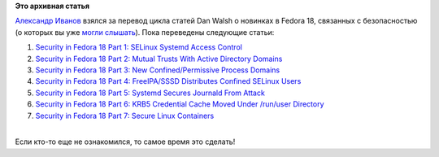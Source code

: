 .. title: Переводы "Security in Fedora 18"
.. slug: Переводы-security-fedora-18
.. date: 2012-11-13 13:59:17
.. tags:
.. category:
.. link:
.. description:
.. type: text
.. author: Peter Lemenkov

**Это архивная статья**


| `Александр Иванов <http://hrafn.me/>`__ взялся за перевод цикла статей
  Dan Walsh о новинках в Fedora 18, связанных с безопасностью (о которых
  вы уже `могли
  слышать </content/koji-в-облаках-и-прочие-малые-новости>`__). Пока
  переведены следующие статьи:

#. `Security in Fedora 18 Part 1: SELinux Systemd Access
   Control <http://hrafn.me/2012/11/06/new-security-feature-in-fedora-18-part-1-selinux-systemd-access-control/>`__
#. `Security in Fedora 18 Part 2: Mutual Trusts With Active Directory
   Domains <http://hrafn.me/2012/11/07/new-security-feature-in-fedora-18-part-2-mutual-trusts-with-active-directory-domains/>`__
#. `Security in Fedora 18 Part 3: New Confined/Permissive Process
   Domains <http://hrafn.me/2012/11/08/new-security-feature-in-fedora-18-part-3-new-confined-slash-permissive-process-domains/>`__
#. `Security in Fedora 18 Part 4: FreeIPA/SSSD Distributes Confined
   SELinux
   Users <http://hrafn.me/2012/11/09/new-security-feature-in-fedora-18-part-4-freeipa-slash-sssd-distributes-confined-selinux-users/>`__
#. `Security in Fedora 18 Part 5: Systemd Secures Journald From
   Attack <http://hrafn.me/2012/11/10/new-security-feature-in-fedora-18-part-5-systemd-secures-journald-from-attack/>`__
#. `Security in Fedora 18 Part 6: KRB5 Credential Cache Moved Under
   /run/user
   Directory <http://hrafn.me/2012/11/12/new-security-feature-in-fedora-18-part-6-krb5-credential-cache-moved-under-slash-run-slash-user-directory/>`__
#. `Security in Fedora 18 Part 7: Secure Linux
   Containers <http://hrafn.me/2012/11/13/new-security-feature-in-fedora-18-part-7-secure-linux-containers/>`__

| 
| Если кто-то еще не ознакомился, то самое время это сделать!
